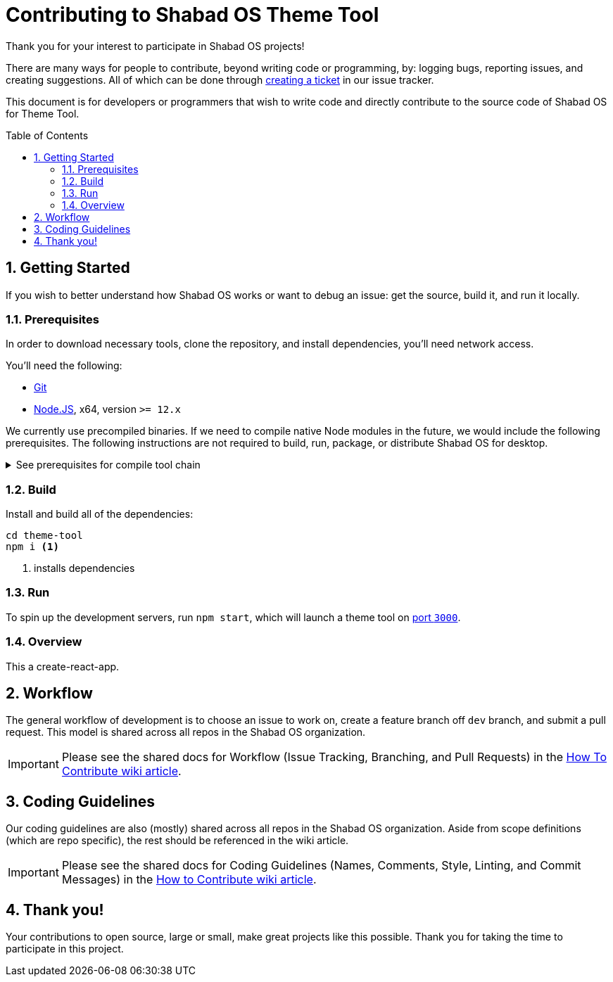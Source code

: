 :repo: theme-tool
:idprefix:
:hide-uri-scheme:
:numbered:
:max-width: 900px
:icons: font
:toc: macro
:toclevels: 4
ifdef::env-github,env-browser[:outfilesuffix: .asciidoc]
ifdef::env-github[]
:note-caption: :information_source:
:tip-caption: :bulb:
:important-caption: :fire:
:caution-caption: :warning:
:warning-caption: :no_entry:
endif::[]

# Contributing to Shabad OS Theme Tool

Thank you for your interest to participate in Shabad OS projects!

There are many ways for people to contribute, beyond writing code or programming, by: logging bugs, reporting issues, and creating suggestions. All of which can be done through link:https://github.com/ShabadOS/{repo}/issues/new/choose[creating a ticket] in our issue tracker.

This document is for developers or programmers that wish to write code and directly contribute to the source code of Shabad OS for Theme Tool.

toc::[id="toc"]

## Getting Started

If you wish to better understand how Shabad OS works or want to debug an issue: get the source, build it, and run it locally.

### Prerequisites

In order to download necessary tools, clone the repository, and install dependencies, you'll need network access.

You'll need the following:

* https://git-scm.com/[Git]
* https://nodejs.org/en/[Node.JS], x64, version `>= 12.x`

We currently use precompiled binaries. If we need to compile native Node modules in the future, we would include the following prerequisites. The following instructions are not required to build, run, package, or distribute Shabad OS for desktop.

.See prerequisites for compile tool chain
[%collapsible]
====
* https://www.python.org/downloads/release/python-2715/[Python], at least version 2.7 (version 3 is not supported)
+
NOTE: Windows users will automatically install Python 2.7 through installing `windows-build-tools` npm module (see below)
* A C/C++ compiler tool chain for your platform:
  
  ... Windows
    *** Start Powershell as Administrator.
    *** Run `npm install --global windows-build-tools --vs2015`. (Try the `--debug` flag or check https://github.com/felixrieseberg/windows-build-tools[Windows Build Tools] if you encounter any problems.)
    *** Restart your computer
+
WARNING: Make sure your profile path only contains ASCII letters, otherwise it can lead to node-gyp usage problems (https://github.com/nodejs/node-gyp/issues/297[nodejs/node-gyp issue #297])
+
NOTE: If you have Visual Studio 2019 installed, you may face issues when using the default version of `node-gyp`. You may need to follow the solutions in https://github.com/nodejs/node-gyp/issues/1747[nodejs/node-gyp issue #1747].
  
  ... macOS
    *** https://developer.apple.com/xcode/downloads/[Xcode] can be used to install Command Line Tools containing `gcc` and the related tool-chain containing `make`.
    *** Open a terminal and run `xcode-select --install`.
  
  ... Linux
    *** `make`, `pkg-config`, GCC or another compile tool-chain
    *** Building packages has not been tested, so requirements are unknown
====

### Build

Install and build all of the dependencies:

[source,shell]
----
cd theme-tool
npm i <1>
----
<1> installs dependencies

### Run

To spin up the development servers, run `npm start`, which will launch a theme tool on https://localhost:3000[port `3000`].

### Overview

This a create-react-app.

## Workflow

The general workflow of development is to choose an issue to work on, create a feature branch off `dev` branch, and submit a pull request. This model is shared across all repos in the Shabad OS organization.

IMPORTANT: Please see the shared docs for Workflow (Issue Tracking, Branching, and Pull Requests) in the link:https://github.com/ShabadOS/.github/wiki/How-to-Contribute#workflow[How To Contribute wiki article].

## Coding Guidelines

Our coding guidelines are also (mostly) shared across all repos in the Shabad OS organization. Aside from scope definitions (which are repo specific), the rest should be referenced in the wiki article.

IMPORTANT: Please see the shared docs for Coding Guidelines (Names, Comments, Style, Linting, and Commit Messages) in the link:https://github.com/ShabadOS/.github/wiki/How-to-Contribute#coding-guidelines[How to Contribute wiki article].

## Thank you!

Your contributions to open source, large or small, make great projects like this possible. Thank you for taking the time to participate in this project.